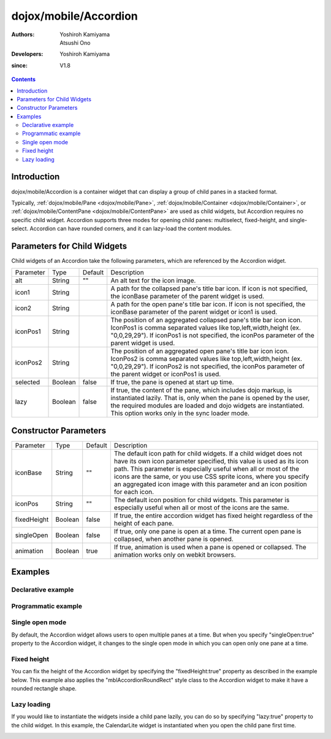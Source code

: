 .. _dojox/mobile/Accordion:

======================
dojox/mobile/Accordion
======================

:Authors: Yoshiroh Kamiyama, Atsushi Ono
:Developers: Yoshiroh Kamiyama
:since: V1.8

.. contents ::
    :depth: 2

Introduction
============

dojox/mobile/Accordion is a container widget that can display a group of child panes 
in a stacked format.

Typically, :ref:`dojox/mobile/Pane <dojox/mobile/Pane>`, :ref:`dojox/mobile/Container <dojox/mobile/Container>`, 
or :ref:`dojox/mobile/ContentPane <dojox/mobile/ContentPane>` are used as child widgets, but Accordion 
requires no specific child widget. Accordion supports three modes for opening child panes: 
multiselect, fixed-height, and single-select. Accordion can have rounded corners, and it can 
lazy-load the content modules.

.. image :: Accordion.gif

Parameters for Child Widgets
============================

Child widgets of an Accordion take the following parameters, which are referenced by the Accordion widget.

+--------------+----------+---------+-----------------------------------------------------------------------------------------------------------+
|Parameter     |Type      |Default  |Description                                                                                                |
+--------------+----------+---------+-----------------------------------------------------------------------------------------------------------+
|alt           |String    |""       |An alt text for the icon image.                                                                            |
+--------------+----------+---------+-----------------------------------------------------------------------------------------------------------+
|icon1         |String    |         |A path for the collapsed pane's title bar icon. If icon is not specified, the iconBase parameter of the    |
|              |          |         |parent widget is used.                                                                                     |
+--------------+----------+---------+-----------------------------------------------------------------------------------------------------------+
|icon2         |String    |         |A path for the open pane's title bar icon. If icon is not specified, the iconBase parameter of the parent  |
|              |          |         |widget or icon1 is used.                                                                                   |
+--------------+----------+---------+-----------------------------------------------------------------------------------------------------------+
|iconPos1      |String    |         |The position of an aggregated collapsed pane's title bar icon icon. IconPos1 is comma separated values like|
|              |          |         |top,left,width,height (ex. "0,0,29,29"). If iconPos1 is not specified, the iconPos parameter of the parent |
|              |          |         |widget is used.                                                                                            |
+--------------+----------+---------+-----------------------------------------------------------------------------------------------------------+
|iconPos2      |String    |         |The position of an aggregated open pane's title bar icon icon. IconPos2 is comma separated values like     |
|              |          |         |top,left,width,height (ex. "0,0,29,29"). If iconPos2 is not specified, the iconPos parameter of the parent |
|              |          |         |widget or iconPos1 is used.                                                                                |
+--------------+----------+---------+-----------------------------------------------------------------------------------------------------------+
|selected      |Boolean   |false    |If true, the pane is opened at start up time.                                                              |
+--------------+----------+---------+-----------------------------------------------------------------------------------------------------------+
|lazy          |Boolean   |false    |If true, the content of the pane, which includes dojo markup, is instantiated lazily. That is, only when   |
|              |          |         |the pane is opened by the user, the required modules are loaded and dojo widgets are instantiated.         |
|              |          |         |This option works only in the sync loader mode.                                                            |
+--------------+----------+---------+-----------------------------------------------------------------------------------------------------------+

Constructor Parameters
======================

+--------------+----------+---------+-----------------------------------------------------------------------------------------------------------+
|Parameter     |Type      |Default  |Description                                                                                                |
+--------------+----------+---------+-----------------------------------------------------------------------------------------------------------+
|iconBase      |String    |""       |The default icon path for child widgets. If a child widget does not have its own icon parameter specified, |
|              |          |         |this value is used as its icon path. This parameter is especially useful when all or most of the icons are |
|              |          |         |the same, or you use CSS sprite icons, where you specify an aggregated icon image with this parameter and  |
|              |          |         |an icon position for each icon.                                                                            |
+--------------+----------+---------+-----------------------------------------------------------------------------------------------------------+
|iconPos       |String    |""       |The default icon position for child widgets. This parameter is especially useful when all or most of the   |
|              |          |         |icons are the same.                                                                                        |
+--------------+----------+---------+-----------------------------------------------------------------------------------------------------------+
|fixedHeight   |Boolean   |false    |If true, the entire accordion widget has fixed height regardless of the height of each pane.               |
+--------------+----------+---------+-----------------------------------------------------------------------------------------------------------+
|singleOpen    |Boolean   |false    |If true, only one pane is open at a time. The current open pane is collapsed, when another pane is opened. |
+--------------+----------+---------+-----------------------------------------------------------------------------------------------------------+
|animation     |Boolean   |true     |If true, animation is used when a pane is opened or collapsed. The animation works only on webkit browsers.|
+--------------+----------+---------+-----------------------------------------------------------------------------------------------------------+

Examples
========

Declarative example
-------------------

.. html ::

  <!-- Need to load the theme file for Accordion widget as well as the base theme file -->
  <script type="text/javascript" src="dojox/mobile/deviceTheme.js" 
          data-dojo-config="mblThemeFiles: ['base','Accordion']"></script>

.. js ::

  require([
      "dojox/mobile/parser",
      "dojox/mobile",
      "dojox/mobile/Accordion",
      "dojox/mobile/ContentPane"
  ]);

.. html ::

  <div data-dojo-type="dojox/mobile/Accordion" data-dojo-props='iconBase:"images/icons16.png"'>
      <div data-dojo-type="dojox/mobile/ContentPane" 
           data-dojo-props='label:"External Content", iconPos1:"16,32,16,16", href:"data/fragment1.html"'>
      </div>
      <div data-dojo-type="dojox/mobile/ContentPane" 
           data-dojo-props='label:"RoundRectList", iconPos1:"16,48,16,16"'>
          <ul data-dojo-type="dojox/mobile/RoundRectList" data-dojo-props='iconBase:"images/tab-icon-11h.png"'>
              <li data-dojo-type="dojox/mobile/ListItem" data-dojo-props='label:"u1space", rightText:"Off"'>
              </li>
              <li data-dojo-type="dojox/mobile/ListItem" data-dojo-props='label:"u2space", rightText:"Off"'>
              </li>
              <li data-dojo-type="dojox/mobile/ListItem" data-dojo-props='label:"Wi-Fi", rightText:"Off"'>
              </li>
          </ul>
      </div>
  </div>

.. html ::

  <!-- data/fragment1.html (HTML fragment file) -->
  <div data-dojo-type="dojox/mobile/RoundRect" shadow="true">
      HTML fragment example
  </div>

.. image :: Accordion-example1.png

Programmatic example
--------------------

.. html ::

  <!-- Need to load the theme file for Accordion widget as well as the base theme file -->
  <script type="text/javascript" src="dojox/mobile/deviceTheme.js" 
          data-dojo-config="mblThemeFiles: ['base','Accordion']"></script>

.. js ::

  require([
      "dojox/mobile/Accordion",
      "dojox/mobile/ContentPane",
      "dojox/mobile/RoundRectList",
      "dojox/mobile/ListItem",
      "dojox/mobile/parser",
      "dojox/mobile"
  ], function(Accordion, ContentPane, RoundRectList, ListItem){
      var accordion = new Accordion({iconBase: "images/icons16.png"}, "accordion1");
      accordion.startup();
      
      // ContentPane #1: External Content
      var pane = new ContentPane({
          label: "External Content",
          iconPos1: "16,32,16,16",
          href: "data/fragment1.html"
      });
      accordion.addChild(pane);
      
      // ContentPane #2: RoundRectList
      pane = new ContentPane({
          label: "RoundRectList",
          iconPos1: "16,48,16,16"
      });
      accordion.addChild(pane);
      
      var list = new RoundRectList({iconBase: "images/tab-icon-11h.png"});
      list.placeAt(pane.containerNode);
      list.startup();
      
      var item = new ListItem({label: "u1space", rightText: "Off"});
      list.addChild(item);
      
      item = new ListItem({label: "u2space", rightText: "Off"});
      list.addChild(item);
      
      item = new ListItem({label: "Wi-Fi", rightText: "Off"});
      list.addChild(item);
  });

.. html ::

  <div id="accordion1"></div>

.. html ::

  <!-- data/fragment1.html (HTML fragment file) -->
  <div data-dojo-type="dojox/mobile/RoundRect" shadow="true">
      HTML fragment example
  </div>

.. image :: Accordion-example1.png

Single open mode
----------------

By default, the Accordion widget allows users to open multiple panes at a time. 
But when you specify "singleOpen:true" property to the Accordion widget, it changes to the single open 
mode in which you can open only one pane at a time.

.. html ::

  <!-- Need to load the theme file for Accordion widget as well as the base theme file -->
  <script type="text/javascript" src="dojox/mobile/deviceTheme.js" 
          data-dojo-config="mblThemeFiles: ['base','Accordion']"></script>

.. js ::

  require([
      "dojox/mobile/parser",
      "dojox/mobile",
      "dojox/mobile/Accordion",
      "dojox/mobile/ContentPane",
      "dojox/mobile/ScrollableView"
  ]);

.. html ::

  <div data-dojo-type="dojox/mobile/Accordion" data-dojo-props='singleOpen:true'>
      <div data-dojo-type="dojox/mobile/ScrollableView" style="background-color:white"
           data-dojo-props='label:"ScrollableView", height:"100px"'>
          <div style="padding:10px;color:black;">
              A<br>B<br>C<br>D<br>E<br>F<br>G<br>H<br>I<br>J<br>K<br>L<br>M<br>N<br>
              O<br>P<br>Q<br>R<br>S<br>T<br>U<br>V<br>W<br>X<br>Y<br>Z
          </div>
      </div>
      <div data-dojo-type="dojox/mobile/ContentPane" 
           data-dojo-props='label:"External Content", href:"data/fragment1.html"'>
      </div>
      <div data-dojo-type="dojox/mobile/ContentPane" 
           data-dojo-props='label:"RoundRectList"'>
          <ul data-dojo-type="dojox/mobile/RoundRectList" data-dojo-props='iconBase:"images/tab-icon-11h.png"'>
              <li data-dojo-type="dojox/mobile/ListItem" data-dojo-props='label:"u1space", rightText:"Off"'>
              </li>
              <li data-dojo-type="dojox/mobile/ListItem" data-dojo-props='label:"u2space", rightText:"Off"'>
              </li>
              <li data-dojo-type="dojox/mobile/ListItem" data-dojo-props='label:"Wi-Fi", rightText:"Off"'>
              </li>
          </ul>
      </div>
  </div>

.. html ::

  <!-- data/fragment1.html (HTML fragment file) -->
  <div data-dojo-type="dojox/mobile/RoundRect" shadow="true">
      HTML fragment example
  </div>

.. image :: Accordion-example2.gif

Fixed height
------------

You can fix the height of the Accordion widget by specifying the "fixedHeight:true" property 
as described in the example below.
This example also applies the "mblAccordionRoundRect" style class to the Accordion widget to 
make it have a rounded rectangle shape.

.. html ::

  <!-- Need to load the theme file for Accordion widget as well as the base theme file -->
  <script type="text/javascript" src="dojox/mobile/deviceTheme.js" 
          data-dojo-config="mblThemeFiles: ['base','Accordion']"></script>
  <!-- Stylesheets for expand/collapse icons -->
  <link href="../themes/common/domButtons/DomButtonBlackRightArrow16.css" rel="stylesheet"/>
  <link href="../themes/common/domButtons/DomButtonWhiteDownArrow16.css" rel="stylesheet"/>

.. js ::

  require([
      "dojox/mobile/parser",
      "dojox/mobile",
      "dojox/mobile/Accordion",
      "dojox/mobile/ContentPane",
      "dojox/mobile/ScrollableView"
  ]);

.. html ::

  <div data-dojo-type="dojox/mobile/Accordion" style="height:250px;" class="mblAccordionRoundRect"
       data-dojo-props='fixedHeight:true'>
      <div data-dojo-type="dojox/mobile/ScrollableView" style="background-color:white"
           data-dojo-props='label:"ScrollableView", selected:true, height:"inherit", 
                            icon1:"mblDomButtonBlackRightArrow16", icon2:"mblDomButtonWhiteDownArrow16"'>
          <div style="padding:10px;color:black;">
              A<br>B<br>C<br>D<br>E<br>F<br>G<br>H<br>I<br>J<br>K<br>L<br>M<br>N<br>
              O<br>P<br>Q<br>R<br>S<br>T<br>U<br>V<br>W<br>X<br>Y<br>Z
          </div>
      </div>
      <div data-dojo-type="dojox/mobile/ContentPane" 
           data-dojo-props='label:"External Content", href:"data/fragment1.html",
                            icon1:"mblDomButtonBlackRightArrow16", icon2:"mblDomButtonWhiteDownArrow16"'>
      </div>
      <div data-dojo-type="dojox/mobile/ContentPane" 
           data-dojo-props='label:"RoundRectList", 
                            icon1:"mblDomButtonBlackRightArrow16", icon2:"mblDomButtonWhiteDownArrow16"'>
          <ul data-dojo-type="dojox/mobile/RoundRectList" data-dojo-props='iconBase:"images/tab-icon-11h.png"'>
              <li data-dojo-type="dojox/mobile/ListItem" data-dojo-props='label:"u1space", rightText:"Off"'>
              </li>
              <li data-dojo-type="dojox/mobile/ListItem" data-dojo-props='label:"u2space", rightText:"Off"'>
              </li>
              <li data-dojo-type="dojox/mobile/ListItem" data-dojo-props='label:"Wi-Fi", rightText:"Off"'>
              </li>
          </ul>
      </div>
  </div>

.. html ::

  <!-- data/fragment1.html (HTML fragment file) -->
  <div data-dojo-type="dojox/mobile/RoundRect" shadow="true">
      HTML fragment example
  </div>

.. image :: Accordion-example3.gif

Lazy loading
------------

If you would like to instantiate the widgets inside a child pane lazily, you can do so 
by specifying "lazy:true" property to the child widget.
In this example, the CalendarLite widget is instantiated when you open the child pane first time.

.. html ::

  <!-- Need to load the theme files for Accordion and dijit/Calendar -->
  <link href="dijit/themes/dijit.css" rel="stylesheet"/>
  <script type="text/javascript" src="dojox/mobile/deviceTheme.js" 
          data-dojo-config="mblThemeFiles: ['base','Accordion','dijit.Calendar']"></script>

.. js ::

  // No need to add "dijit/CalendarLite" since it's loaded lazily
  require([
      "dojox/mobile/parser",
      "dojox/mobile",
      "dojox/mobile/Accordion",
      "dojox/mobile/ContentPane"
  ]); 

.. html ::

  <div data-dojo-type="dojox/mobile/Accordion">
      <div data-dojo-type="dojox/mobile/ContentPane" 
           data-dojo-props='label:"Calendar (Lazy)", lazy:true' height="304px">
          <div style="padding:10px">
              <!-- This widget is instantiated lazily -->
              <div data-dojo-type="dijit/CalendarLite"></div>
          </div>
      </div>
  </div>

.. image :: Accordion-example4.png
